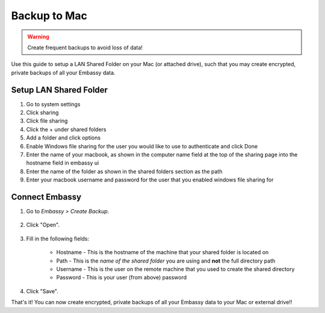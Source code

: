 .. _backup-mac:

=============
Backup to Mac
=============

.. warning:: Create frequent backups to avoid loss of data!
    
Use this guide to setup a LAN Shared Folder on your Mac (or attached drive), such that you may create encrypted, private backups of all your Embassy data.

Setup LAN Shared Folder
-----------------------

#. Go to system settings

#. Click sharing

#. Click file sharing

#. Click the + under shared folders

#. Add a folder and click options

#. Enable Windows file sharing for the user you would like to use to authenticate and click Done

#. Enter the name of your macbook, as shown in the computer name field at the top of the sharing page into the hostname field in embassy ui

#. Enter the name of the folder as shown in the shared folders section as the path

#. Enter your macbook username and password for the user that you enabled windows file sharing for

Connect Embassy
---------------

#. Go to *Embassy > Create Backup*.

    .. figure:: /_static/images/config/embassy_backup.png
        :width: 60%

#. Click "Open".

    .. figure:: /_static/images/config/embassy_backup0.png
        :width: 60%

#. Fill in the following fields:

    * Hostname - This is the hostname of the machine that your shared folder is located on
    * Path - This is the *name of the shared folder* you are using and **not** the full directory path
    * Username - This is the user on the remote machine that you used to create the shared directory
    * Password - This is your user (from above) password

    .. figure:: /_static/images/config/embassy_backup1.png
        :width: 60%

#. Click "Save".

That's it!  You can now create encrypted, private backups of all your Embassy data to your Mac or external drive!!
